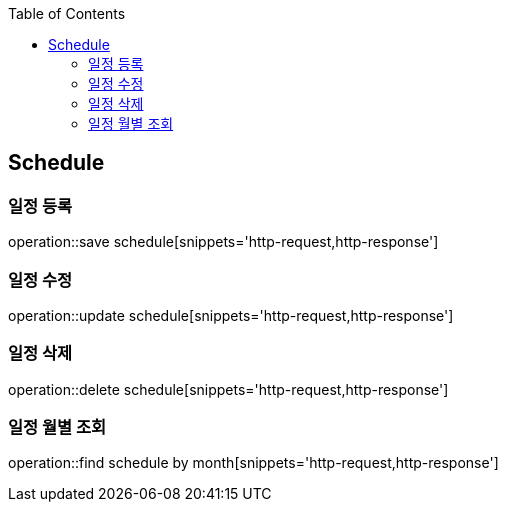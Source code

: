 :doctype: book
:icons: font
:source-highlighter: highlightjs
:toc: left
:toclevels: 4

== Schedule
=== 일정 등록
operation::save schedule[snippets='http-request,http-response']

=== 일정 수정
operation::update schedule[snippets='http-request,http-response']

=== 일정 삭제
operation::delete schedule[snippets='http-request,http-response']

=== 일정 월별 조회
operation::find schedule by month[snippets='http-request,http-response']